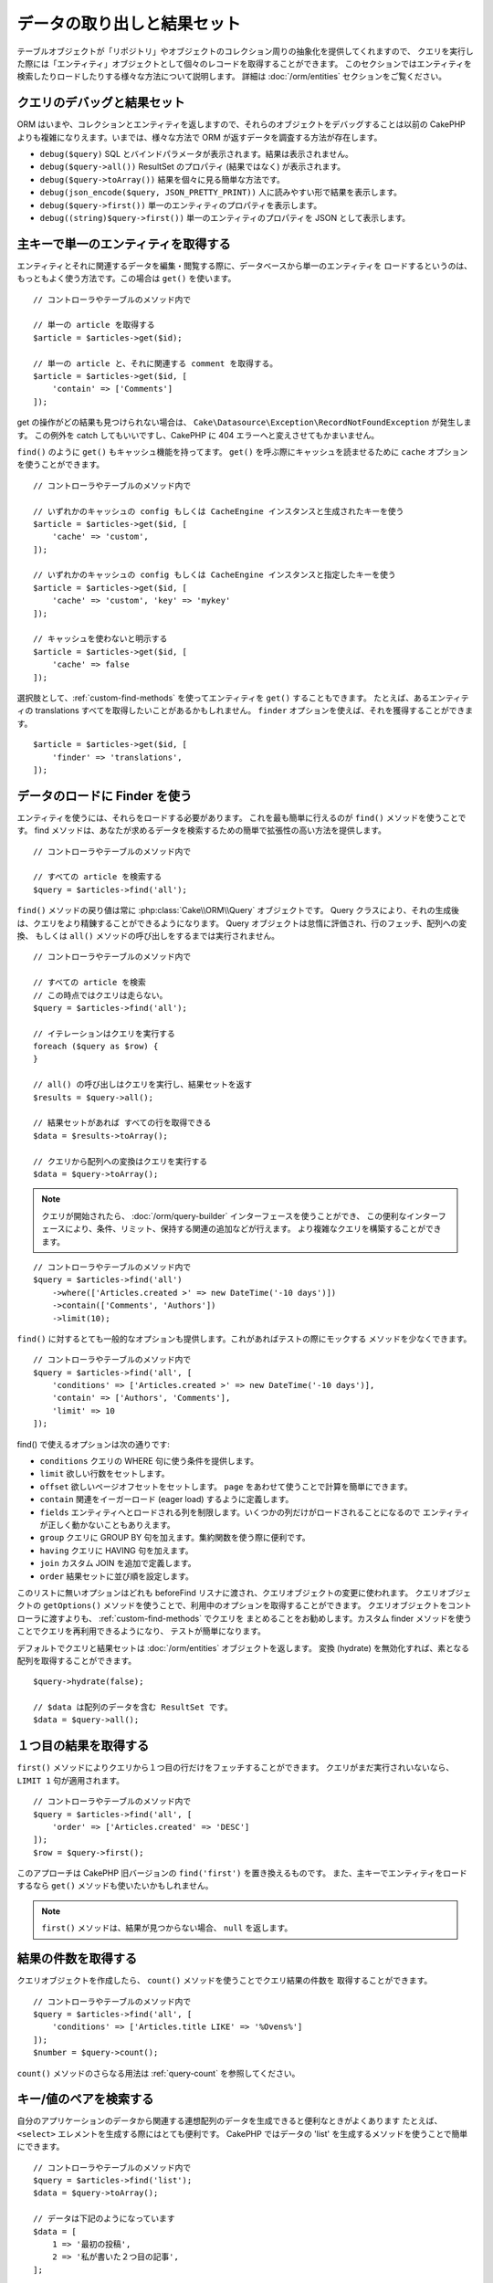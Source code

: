 データの取り出しと結果セット
############################

.. php:namespace:: Cake\ORM

.. php:class:: Table

テーブルオブジェクトが「リポジトリ」やオブジェクトのコレクション周りの抽象化を提供してくれますので、
クエリを実行した際には「エンティティ」オブジェクトとして個々のレコードを取得することができます。
このセクションではエンティティを検索したりロードしたりする様々な方法について説明します。
詳細は :doc:`/orm/entities` セクションをご覧ください。

クエリのデバッグと結果セット
============================

ORM はいまや、コレクションとエンティティを返しますので、それらのオブジェクトをデバッグすることは以前の
CakePHP よりも複雑になりえます。いまでは、様々な方法で ORM が返すデータを調査する方法が存在します。

- ``debug($query)`` SQL とバインドパラメータが表示されます。結果は表示されません。
- ``debug($query->all())`` ResultSet のプロパティ (結果ではなく) が表示されます。
- ``debug($query->toArray())`` 結果を個々に見る簡単な方法です。
- ``debug(json_encode($query, JSON_PRETTY_PRINT))`` 人に読みやすい形で結果を表示します。
- ``debug($query->first())`` 単一のエンティティのプロパティを表示します。
- ``debug((string)$query->first())`` 単一のエンティティのプロパティを JSON として表示します。

主キーで単一のエンティティを取得する
====================================

.. php:method:: get($id, $options = [])

エンティティとそれに関連するデータを編集・閲覧する際に、データベースから単一のエンティティを
ロードするというのは、もっともよく使う方法です。この場合は ``get()`` を使います。 ::

    // コントローラやテーブルのメソッド内で

    // 単一の article を取得する
    $article = $articles->get($id);

    // 単一の article と、それに関連する comment を取得する。
    $article = $articles->get($id, [
        'contain' => ['Comments']
    ]);

get の操作がどの結果も見つけられない場合は、
``Cake\Datasource\Exception\RecordNotFoundException`` が発生します。
この例外を catch してもいいですし、CakePHP に 404 エラーへと変えさせてもかまいません。

``find()`` のように ``get()`` もキャッシュ機能を持ってます。
``get()`` を呼ぶ際にキャッシュを読ませるために ``cache`` オプションを使うことができます。 ::

    // コントローラやテーブルのメソッド内で

    // いずれかのキャッシュの config もしくは CacheEngine インスタンスと生成されたキーを使う
    $article = $articles->get($id, [
        'cache' => 'custom',
    ]);

    // いずれかのキャッシュの config もしくは CacheEngine インスタンスと指定したキーを使う
    $article = $articles->get($id, [
        'cache' => 'custom', 'key' => 'mykey'
    ]);

    // キャッシュを使わないと明示する
    $article = $articles->get($id, [
        'cache' => false
    ]);

選択肢として、:ref:`custom-find-methods` を使ってエンティティを ``get()`` することもできます。
たとえば、あるエンティティの translations すべてを取得したいことがあるかもしれません。
``finder`` オプションを使えば、それを獲得することができます。 ::

    $article = $articles->get($id, [
        'finder' => 'translations',
    ]);

データのロードに Finder を使う
==============================

.. php:method:: find($type, $options = [])

エンティティを使うには、それらをロードする必要があります。
これを最も簡単に行えるのが ``find()`` メソッドを使うことです。
find メソッドは、あなたが求めるデータを検索するための簡単で拡張性の高い方法を提供します。 ::

    // コントローラやテーブルのメソッド内で

    // すべての article を検索する
    $query = $articles->find('all');

``find()`` メソッドの戻り値は常に :php:class:`Cake\\ORM\\Query` オブジェクトです。
Query クラスにより、それの生成後は、クエリをより精錬することができるようになります。
Query オブジェクトは怠惰に評価され、行のフェッチ、配列への変換、
もしくは ``all()`` メソッドの呼び出しをするまでは実行されません。 ::

    // コントローラやテーブルのメソッド内で

    // すべての article を検索
    // この時点ではクエリは走らない。
    $query = $articles->find('all');

    // イテレーションはクエリを実行する
    foreach ($query as $row) {
    }

    // all() の呼び出しはクエリを実行し、結果セットを返す
    $results = $query->all();

    // 結果セットがあれば すべての行を取得できる
    $data = $results->toArray();

    // クエリから配列への変換はクエリを実行する
    $data = $query->toArray();

.. note::

    クエリが開始されたら、 :doc:`/orm/query-builder` インターフェースを使うことができ、
    この便利なインターフェースにより、条件、リミット、保持する関連の追加などが行えます。
    より複雑なクエリを構築することができます。

::

    // コントローラやテーブルのメソッド内で
    $query = $articles->find('all')
        ->where(['Articles.created >' => new DateTime('-10 days')])
        ->contain(['Comments', 'Authors'])
        ->limit(10);

``find()`` に対するとても一般的なオプションも提供します。これがあればテストの際にモックする
メソッドを少なくできます。 ::

    // コントローラやテーブルのメソッド内で
    $query = $articles->find('all', [
        'conditions' => ['Articles.created >' => new DateTime('-10 days')],
        'contain' => ['Authors', 'Comments'],
        'limit' => 10
    ]);

find() で使えるオプションは次の通りです:

- ``conditions`` クエリの WHERE 句に使う条件を提供します。
- ``limit`` 欲しい行数をセットします。
- ``offset`` 欲しいページオフセットをセットします。 ``page`` をあわせて使うことで計算を簡単にできます。
- ``contain`` 関連をイーガーロード (eager load) するように定義します。
- ``fields`` エンティティへとロードされる列を制限します。いくつかの列だけがロードされることになるので
  エンティティが正しく動かないこともありえます。
- ``group`` クエリに GROUP BY 句を加えます。集約関数を使う際に便利です。
- ``having`` クエリに HAVING 句を加えます。
- ``join`` カスタム JOIN を追加で定義します。
- ``order`` 結果セットに並び順を設定します。

このリストに無いオプションはどれも beforeFind リスナに渡され、クエリオブジェクトの変更に使われます。
クエリオブジェクトの ``getOptions()`` メソッドを使うことで、利用中のオプションを取得することができます。
クエリオブジェクトをコントローラに渡すよりも、 :ref:`custom-find-methods` でクエリを
まとめることをお勧めします。カスタム finder メソッドを使うことでクエリを再利用できるようになり、
テストが簡単になります。

デフォルトでクエリと結果セットは :doc:`/orm/entities` オブジェクトを返します。
変換 (hydrate) を無効化すれば、素となる配列を取得することができます。 ::

    $query->hydrate(false);

    // $data は配列のデータを含む ResultSet です。
    $data = $query->all();

.. _table-find-first:

１つ目の結果を取得する
======================

``first()`` メソッドによりクエリから１つ目の行だけをフェッチすることができます。
クエリがまだ実行されいないなら、 ``LIMIT 1`` 句が適用されます。 ::

    // コントローラやテーブルのメソッド内で
    $query = $articles->find('all', [
        'order' => ['Articles.created' => 'DESC']
    ]);
    $row = $query->first();

このアプローチは CakePHP 旧バージョンの ``find('first')`` を置き換えるものです。
また、主キーでエンティティをロードするなら ``get()`` メソッドも使いたいかもしれません。

.. note::

    ``first()`` メソッドは、結果が見つからない場合、 ``null`` を返します。

結果の件数を取得する
====================

クエリオブジェクトを作成したら、 ``count()`` メソッドを使うことでクエリ結果の件数を
取得することができます。 ::

    // コントローラやテーブルのメソッド内で
    $query = $articles->find('all', [
        'conditions' => ['Articles.title LIKE' => '%Ovens%']
    ]);
    $number = $query->count();

``count()`` メソッドのさらなる用法は :ref:`query-count` を参照してください。

.. _table-find-list:

キー/値のペアを検索する
=======================

自分のアプリケーションのデータから関連する連想配列のデータを生成できると便利なときがよくあります
たとえば、 ``<select>`` エレメントを生成する際にはとても便利です。
CakePHP ではデータの 'list' を生成するメソッドを使うことで簡単にできます。 ::

    // コントローラやテーブルのメソッド内で
    $query = $articles->find('list');
    $data = $query->toArray();

    // データは下記のようになっています
    $data = [
        1 => '最初の投稿',
        2 => '私が書いた２つ目の記事',
    ];

追加のオプションがない場合、 ``$data`` のキーはテーブルの主キーになり、値はテーブルの
'displayField' になります。テーブルオブジェクトの ``displayField()`` メソッドを使うことで
テーブルの表示列を設定できます。 ::

    class ArticlesTable extends Table
    {

        public function initialize(array $config)
        {
            $this->displayField('title');
        }
    }

``list`` を呼び出す際、 ``keyField`` と ``valueField`` オプションを使うことで、それぞれキー、
値に使われるフィールドを設定することができます。 ::

    // コントローラやテーブルのメソッド内で
    $query = $articles->find('list', [
        'keyField' => 'slug',
        'valueField' => 'title'
    ]);
    $data = $query->toArray();

    // データは下記のようになっています
    $data = [
        'first-post' => '最初の投稿',
        'second-article-i-wrote' => '私が書いた２つ目の記事',
    ];

結果はネストされた配列へとグルーピングすることができます。これは bucket された set が欲しい時や
FormHelper で ``<optgroup>`` エレメントを構築したいときに便利です。 ::

    // コントローラやテーブルのメソッド内で
    $query = $articles->find('list', [
        'keyField' => 'slug',
        'valueField' => 'title',
        'groupField' => 'author_id'
    ]);
    $data = $query->toArray();

    // データは下記のようになっています
    $data = [
        1 => [
            'first-post' => '最初の投稿',
            'second-article-i-wrote' => '私が書いた２つ目の記事',
        ],
        2 => [
            // さらなるデータ
        ]
    ];

join でつながっている関連テーブルからリストのデータを生成することもできます。 ::

    $query = $articles->find('list', [
        'keyField' => 'id',
        'valueField' => 'author.name'
    ])->contain(['Authors']);

キーと値の出力をカスタマイズ
----------------------------

最後に、リストの find の中で、エンティティのアクセッサーメソッドにアクセスするために
クロージャを使用することができます。 ::

    // Authors の中で、エンティティは displayFild として使用するために仮想フィールドを作成
    protected function _getLabel()
    {
        return $this->_properties['first_name'] . ' ' . $this->_properties['last_name']
          . ' / ' . __('User ID %s', $this->_properties['user_id']);
    }

この例は、Author エンティティの ``_getLabel()``
アクセッサーメソッドを使うことを示しています。 ::

    // ファインダーやコントローラの中で
    $query = $articles->find('list', [
        'keyField' => 'id',
        'valueField' => function ($article) {
            return $article->author->get('label');
        }
    ]);

オプション指定なしで、ラベルを取得することもできます。 ::

    // AuthorsTable::initialize() の中で
    $this->displayField('label'); // Author::_getLabel() を利用します。
    // ファインダーやコントローラの中で
    $query = $authors->find('list'); // AuthorsTable::displayField() を利用します。

スレッド状のデータを検索する
============================

``find('threaded')`` finder はキーフィールドを通じて一つにネストされたエンティティを返します。
デフォルトで、このフィールドは、 ``parent_id`` です。この finder は、'隣接リスト' スタイルの
テーブルに保存されたデータにアクセスすることができます。与えられた ``parent_id`` にマッチする
すべてのエンティティは、 ``children`` 属性の下に配置されます。 ::

    // コントローラやテーブルのメソッド内で
    $query = $comments->find('threaded');

    // デフォルト値を拡張
    $query = $comments->find('threaded', [
        'keyField' => $comments->primaryKey(),
        'parentField' => 'parent_id'
    ]);
    $results = $query->toArray();

    echo count($results[0]->children);
    echo $results[0]->children[0]->comment;

``parentField`` と ``keyField`` のキーを使うことでそれらのフィールドでスレッドとなるよう
定義することができます。

.. tip::
    より高度なツリー状のデータを扱う必要があるなら、代わりに :doc:`/orm/behaviors/tree`
    の利用を検討してください。

.. _custom-find-methods:

カスタム Finder メソッド
========================

上記の例ではビルドインの ``all`` と ``list`` という finder の使い方を見てきました。
しかしながら、独自の finder メソッドを実装することは可能ですし、お勧めです。
finder メソッドは共通で使うクエリをパッケージ化する理想的な方法です。
クエリを抽象化できるようにすることで、メソッドは使いやすくなります。
fineder メソッドは、あなたが作成したい finder の名前が ``Foo`` の場合、 ``findFoo``
というように規約に則ったメソッドを作成することで定義されます。
例えば、公開された記事を見つけるために atricles テーブルに finder を追加したい場合、
次のようになります。 ::

    use Cake\ORM\Query;
    use Cake\ORM\Table;

    class ArticlesTable extends Table
    {

        public function findOwnedBy(Query $query, array $options)
        {
            $user = $options['user'];
            return $query->where(['author_id' => $user->id]);
        }

    }

    // コントローラやテーブルのメソッド内で
    $articles = TableRegistry::get('Articles');
    $query = $articles->find('ownedBy', ['user' => $userEntity]);

Finder メソッドはクエリを必要応じて変更したり、 ``$options`` を使うことで関連するアプリケーションの
ロジックにあわせて finder の操作をカスタマイズしたりすることができます。
Finder の 'stack' (重ね呼び) もまた、複雑なクエリを難なく表現できるようにしてくれます。
'published' と 'recent' の両方の Finder を持っているとすると、次のようになります。 ::

    // コントローラやテーブルのメソッド内で
    $articles = TableRegistry::get('Articles');
    $query = $articles->find('published')->find('recent');

ここまではいずれも、テーブルクラスの Finder メソッドを例に見てきましたが、Finder メソッドは
:doc:`/orm/behaviors` で定義することも可能です。

フェッチ後に結果を変更する必要があるなら、 :ref:`map-reduce` 機能を使って結果を変更してください。
map reduce 機能は、旧バージョンの CakePHP にあった 'afterFind' コールバックに代わるものです。

.. _dynamic-finders:

動的な Finder
=============

CakePHP の ORM は動的に構築する Finder メソッドを提供します。
これにより追加コーディングなしで簡単なクエリを表現できます。
たとえば、 username でユーザを検索したいなら、次のようにできます。 ::

    // コントローラの中
    // 下記の２つは同じ
    $query = $this->Users->findByUsername('joebob');
    $query = $this->Users->findAllByUsername('joebob');

    // テーブルメソッドの中
    $users = TableRegistry::get('Users');
    // 下記の２つは同じ
    $query = $users->findByUsername('joebob');
    $query = $users->findAllByUsername('joebob');

動的 Finder を使う際には、複数フィールドを使うこともできます。 ::

    $query = $users->findAllByUsernameAndApproved('joebob', 1);

``OR`` 条件を生成することもできます。 ::

    $query = $users->findAllByUsernameOrEmail('joebob', 'joe@example.com');

OR や AND 条件のどちらも使えますが、１つの動的 Finder の中に２つを混ぜて使うことはできません。
``contain`` のような他のクエリオプションも動的 Finder には対応していません。
より複雑なクエリを詰め込みたいなら :ref:`custom-find-methods` を使ってください。
なお、動的 Finder とカスタム Finder を混ぜて使うことは可能です。 ::

    $query = $users->findTrollsByUsername('bro');

上記は下記のように読み替えられます。 ::

    $users->find('trolls', [
        'conditions' => ['username' => 'bro']
    ]);

動的クエリからクエリオブジェクトを得た後、１つ目の結果が欲しい場合、``first()`` を呼ぶ必要があります。

.. note::

    動的 Finder はクエリを簡単にしてくれますが、追加のオーバーヘッドが発生することになります。

関連付いたデータを取得する
==========================

関連付いたデータを取得したい、もしくは関連付いたデータを基に抽出したい場合、２つの方法があります:

- ``contain()`` や ``matching()`` のような CakePHP ORM クエリ関数を使う
- ``innerJoin()`` や ``leftJoin()`` 、 ``rightJoin()`` のような join 関数を使う

最初のモデルとそれに関連付くデータをロードしたいなら、 ``contain()`` を使ってください。
``contain()`` により、ロードされる関連データには追加条件を適用することになりますが、
関連データをベースに、最初のモデルを条件付けることはできません。

関連データをベースに最初のモデルを条件付けたいなら ``matching()`` を使ってください。
たとえば、特定の tag を持つ article をすべてロードしたい場合などです。
詳細は ``matching()`` にありますので :ref:`filtering-by-associated-data` を参照してください。

join 関数を使いたい場合の詳細は :ref:`adding-joins` を参照してください。

.. _eager-loading-associations:

contain を用いた関連データのイーガーロード
============================================

CakePHP は ``find()`` を使う際、デフォルトでは関連データを **いずれも** ロードしません。
結果の中にロードしたい各関連データは 'contain' で指定するか、イーガーロード (eager load)
する必要があります。

.. start-contain

イーガーロードは、ORM のレイジーロード (lazy load) 周辺に潜むパフォーマンス問題の多くを避けるのに役立ちます。
イーガーロードで生成されたクエリは JOIN に影響を与えて、効率的なクエリが作られるようになります。
CakePHP では 'contain' メソッドを使って関連データのイーガーロードを定義します。 ::

    // コントローラやテーブルのメソッド内で

    // find() のオプションとして
    $query = $articles->find('all', ['contain' => ['Authors', 'Comments']]);

    // クエリオブジェクトのメソッドとして
    $query = $articles->find('all');
    $query->contain(['Authors', 'Comments']);

上記では関連する author と comment を結果セットの article ごとにロードします。
ロードする関連データを定義するためのネストされた配列を使って、ネストされた関連データを
ロードすることができます。 ::

    $query = $articles->find()->contain([
        'Authors' => ['Addresses'], 'Comments' => ['Authors']
    ]);

または、ドット記法を使ってネストされた関連データを表現することもできます。 ::

    $query = $articles->find()->contain([
        'Authors.Addresses',
        'Comments.Authors'
    ]);

好きなだけ深く関連データをイーガーロードできます。 ::

    $query = $products->find()->contain([
        'Shops.Cities.Countries',
        'Shops.Managers'
    ]);

複数の簡単な ``contain()`` 文を使って全ての関連データからフィールドを選択できます。 ::

    $query = $this->find()->select([
        'Realestates.id',
        'Realestates.title',
        'Realestates.description'
    ])
    ->contain([
        'RealestateAttributes' => [
            'Attributes' => [
                'fields' => [
                    'Attributes.name'
                ]
            ]
        ]
    ])
    ->contain([
        'RealestateAttributes' => [
            'fields' => [
                'RealestateAttributes.realestate_id',
                'RealestateAttributes.value'
            ]
        ]
    ])
    ->where($condition);


クエリ上の contain を再設定する必要があるなら、第２引数に ``true`` を指定することができます。 ::

    $query = $articles->find();
    $query->contain(['Authors', 'Comments'], true);

contain に条件を渡す
--------------------

``contain()`` を使う際、関連によって返される列を限定し、条件によってフィルターすることができます。 ::

    // コントローラやテーブルのメソッド内で

    $query = $articles->find()->contain([
        'Comments' => function ($q) {
           return $q
                ->select(['body', 'author_id'])
                ->where(['Comments.approved' => true]);
        }
    ]);

これは、またコントローラレベルでページネーションが働きます。 ::

    $this->paginate['contain'] = [
        'Comments' => function (\Cake\ORM\Query $query) {
            return $query->select(['body', 'author_id'])
            ->where(['Comments.approved' => true]);
        }
    ];

.. note::

    関連によってフェッチされるフィールドを限定する場合、外部キーの列が確実に select
    **されなければなりません** 。外部キーのカラムが select されない場合、関連データが
    最終的な結果の中に無いということがおこります。

ドット記法を使って、深くネストされた関連データを制限することも可能です。 ::

    $query = $articles->find()->contain([
        'Comments',
        'Authors.Profiles' => function ($q) {
            return $q->where(['Profiles.is_published' => true]);
        }
    ]);

関連テーブルにカスタム Finder メソッドをいくつか定義しているなら、 ``contain()`` の中で
それらを使うことができます。 ::

    // すべての article を取り出すが、承認され (approved)、人気のある (popular) ものだけに限定する
    $query = $articles->find()->contain([
        'Comments' => function ($q) {
           return $q->find('approved')->find('popular');
        }
    ]);

.. note::

    ``BelongsTo`` と ``HasOne`` の関連で関連するレコードをロードする際には ``where`` 句と
    ``select`` 句だけが使用可能です。これ以外の関連タイプであれば、クエリオブジェクトが提供する
    すべての句を使うことができます。

生成されたクエリ全体を完全にコントロールする必要があるなら、生成されたクエリに ``contain()`` に
``foreignKey`` 制約を追加しないようにと指示を出すことができます。この場合、配列を使って
``foreignKey`` と ``queryBuilder`` を渡してください。 ::

    $query = $articles->find()->contain([
        'Authors' => [
            'foreignKey' => false,
            'queryBuilder' => function ($q) {
                return $q->where(...); // フィルタのための完全な条件
            }
        ]
    ]);

``select()`` でロードするフィールドを限定しているが、contain している関連データのフィールドも
またロードしたいなら、 ``select()`` に関連オブジェクトを渡すこともできます。 ::

    // Articles から id と title を、 Users から全列を select する
    $query = $articles->find()
        ->select(['id', 'title'])
        ->select($articles->Users)
        ->contain(['Users']);

別の方法として、複数の関連がある場合には、 ``autoFields()`` を使うことができます。 ::

    // Articles から id と title を、 Users、Comments、Tags から全列を select する
    $query->select(['id', 'title'])
        ->contain(['Comments', 'Tags'])
        ->autoFields(true)
        ->contain(['Users' => function($q) {
            return $q->autoFields(true);
        }]);

.. versionadded:: 3.1
    関連オブジェクトを介して列を select する機能は 3.1 で追加されました。

関連を含んだソード
------------------

関連を HasMany や BelongsToMany でロードした時、 ``sort`` オプションで、これら関連データを
ソートすることができます。 ::

    $query->contain([
        'Comments' => [
            'sort' => ['Comments.created' => 'DESC']
        ]
    ]);

.. end-contain

.. _filtering-by-associated-data:

matching と joins を用いた関連データによるフィルタリング
--------------------------------------------------------

.. start-filtering

関連データに関するクエリでよくあるのは、指定の関連データに「マッチする (matching)」レコードを
見つけるものです。たとえば、 'Articles belongsToMany Tags' である場合、かなりの確率で、
CakePHP タグ (Tag) を持つ記事 (Article) を探したいはずです。
これは CakePHP の ORM では極めてシンプルにできます。 ::

    // コントローラやテーブルのメソッド内で

    $query = $articles->find();
    $query->matching('Tags', function ($q) {
        return $q->where(['Tags.name' => 'CakePHP']);
    });

この戦略は HasMany の関連にも同様に適用できます。たとえば、'Authors HasMany Articles' である場合、
下記のようにして、最近公開された記事 (Article) のすべての投稿者 (Author) を抽出したいかもしれません。 ::

    $query = $authors->find();
    $query->matching('Articles', function ($q) {
        return $q->where(['Articles.created >=' => new DateTime('-10 days')]);
    });

深い関連を使って抽出することも驚くほど簡単です。文法はすでによく知っているものです。 ::

    // コントローラやテーブルのメソッド内で
    $query = $products->find()->matching(
        'Shops.Cities.Countries', function ($q) {
            return $q->where(['Countries.name' => 'Japan']);
        }
    );

    // 渡された変数を使って 'markstory' によってコメントされた記事 (Article) をユニークに取り出す
    // ドット区切りのマッチングパスは、ネストされた matching() 呼び出しでも使われます
    $username = 'markstory';
    $query = $articles->find()->matching('Comments.Users', function ($q) use ($username) {
        return $q->where(['username' => $username]);
    });

.. note::

    この機能は ``INNER JOIN`` 句を生成しますので、条件によりすでに除外していない限り、
    取得した行が重複しているかもしれず、find クエリでは ``distinct`` の呼び出しを考えたいことでしょう。
    これは、たとえば、同じユーザが一つの記事 (Article) に複数回コメントした場合にありえます。

関連から「マッチ ('matched') した」ことで取得されるデータはエンティティの ``_matchingData``
プロパティで利用可能です。同一の関連を  match かつ contain している場合、結果には
``_matchingData`` プロパティと標準の関連系のプロパティの両方があることになります。

innerJoinWith を使う
--------------------

``matching()`` 関数を使うことで、すでに見てきたように、特定の関連との ``INNER JOIN`` が作成され、
結果セットにもフィールドがロードされます。

``matching()`` を使いたいものの、結果セットにフィールドをロードしたくない状況もあるかもしれません。
この目的で ``innerJoinWith()`` を使うことが出来ます。 ::

    $query = $articles->find();
    $query->innerJoinWith('Tags', function ($q) {
        return $q->where(['Tags.name' => 'CakePHP']);
    });

``innerJoinWith()`` メソッドは ``matching()`` と同様に動きます。
つまり、ドット記法を使うことで深くネストする関連を join できます。 ::

    $query = $products->find()->innerJoinWith(
        'Shops.Cities.Countries', function ($q) {
            return $q->where(['Countries.name' => 'Japan']);
        }
    );

違いは結果セットに追加のカラムが追加されず、 ``_matchingData`` プロパティがセットされないことだけです。

.. versionadded:: 3.1
    Query::innerJoinWith() は 3.1 で追加されました。

notMatching を使う
------------------

``matching()`` の対義語となるのが ``notMatching()`` です。この関数は結果を、
特定の関連に繋がっていないものだけにフィルタするようにクエリを変更します。 ::

    // コントローラやテーブルのメソッド内で

    $query = $articlesTable
        ->find()
        ->notMatching('Tags', function ($q) {
            return $q->where(['Tags.name' => '退屈']);
        });

上記の例は ``退屈`` という単語でタグ付けされていない、すべての記事(Article)を検索します。
このメソッドを HasMany の関連にも同様に使うことができます。たとえば、10日以内に公開 (published)
されていない記事 (Article) のすべての作者 (Author) を検索することができます。 ::

    $query = $authorsTable
        ->find()
        ->notMatching('Articles', function ($q) {
            return $q->where(['Articles.created >=' => new \DateTime('-10 days')]);
        });

このメソッドを深い関連にマッチしないレコードだけにフィルタするために使うこともできます。
例えば、特定のユーザーによるコメントが付かなかった記事を見つけることができます。 ::

    $query = $articlesTable
        ->find()
        ->notMatching('Comments.Users', function ($q) {
            return $q->where(['username' => 'jose']);
        });

コメント (Comment) がまったく付いていない記事 (Article) も上記の条件を満たしてしまいますので、
``matching()`` と ``notMatching()`` を混ぜて使いたくなるかもしれません。下記の例は
最低１件以上のコメント (Comment) を持つ記事 (Article) の中で特定ユーザにコメントされているものを
除外して検索したものです。 ::

    $query = $articlesTable
        ->find()
        ->notMatching('Comments.Users', function ($q) {
            return $q->where(['username' => 'jose']);
        })
        ->matching('Comments');

.. note::

    ``notMatching()`` は ``LEFT JOIN`` 句を生成しますので、条件により回避していない限り、
    取得した行が重複しているかもしれず、find クエリでは ``distinct`` の呼び出しを
    考えたいことでしょう。

``matching()`` 関数の正反対となる ``notMatching()`` ですが、いかなるデータも結果セットの
``_matchingData`` プロパティに追加しないということを覚えておいてください。

.. versionadded:: 3.1
    Query::notMatching() は 3.1 で追加されました。

leftJoinWith を使う
-------------------

時には、すべての関連レコードをロードしたくはないが、関連に基いて結果を計算したいということが
あるかもしれません。たとえば、記事 (Article) の全データと一緒に、記事ごとのコメント (Comment)
数をロードしたい場合には、 ``leftJoinWith()`` 関数が使えます。 ::

    $query = $articlesTable->find();
    $query->select(['total_comments' => $query->func()->count('Comments.id')])
        ->leftJoinWith('Comments')
        ->group(['Articles.id'])
        ->autoFields(true);

上記クエリの結果は Article データの結果に加え、データごとに ``total_comments``
プロパティが含まれます。

``leftJoinWith()`` はまた深くネストした関連にも使うことができます。たとえばこれは、
特定の単語でタグ (Tag) 付けされた記事 (Article) の数を投稿者 (Author) ごとに出したい場合に便利です。 ::

    $query = $authorsTable
        ->find()
        ->select(['total_articles' => $query->func()->count('Articles.id')])
        ->leftJoinWith('Articles.Tags', function ($q) {
            return $q->where(['Tags.name' => 'awesome']);
        })
        ->group(['Authors.id'])
        ->autoFields(true);

この関数は指定した関連からいずれのカラムも結果セットへとロードしません。

.. versionadded:: 3.1
    Query::leftJoinWith() は 3.1 で追加されました。

.. end-filtering

フェッチの戦略の変更する
========================

すでにご存知の通り、 ``belongsTo`` と ``hasOne`` の関連はメインとなる Finder クエリの中で
``JOIN`` を使ってロードされます。これにより、データ取得の際には、クエリとフェッチ速度が改善され、
より表現力の高い条件文を作成できるようになります。ただ一方で、 ``order()`` や ``limit()`` など、
関連に影響する特定の句を Finder クエリに追加したい場合に、問題となりえます。

たとえば、記事 (Article) の最初のコメント (Comment) を関連データとして取得したい場合::

   $articles->hasOne('FirstComment', [
        'className' => 'Comments',
        'foreignKey' => 'article_id'
   ]);

この関連からデータをただしくフェッチするには、特定のカラムで order by したいので、
クエリに ``select`` 戦略 (strategy) を使うのだと教える必要があります。 ::

    $query = $articles->find()->contain([
        'FirstComment' => [
                'strategy' => 'select',
                'queryBuilder' => function ($q) {
                    return $q->order(['FirstComment.created' =>'ASC'])->limit(1);
                }
        ]
    ]);

この方法での戦略 (strategy) の動的な変更は指定したクエリのみに適用されます。
もしも戦略の変更を永続的に行いたいなら次のようにできます。 ::

    $articles->FirstComment->strategy('select');

``select`` 戦略の利用は、別データベースにあるテーブルとの関連を作るのに優れた方法です。
なぜなら、その場合は ``joins`` を使ってレコードをフェッチできないためです。

サブクエリ戦略でフェッチする
------------------------------

テーブルのサイズが増えてくると、そのテーブルの関連のフェッチは遅くなっていきます。
一度に大きなデータを扱うクエリの場合には、なおのことです。 ``hasMany`` と ``belongsToMany``
の関連データをロードする際、関連を最適化する良い方法は、 ``subquery`` 戦略を使うことです。 ::

    $query = $articles->find()->contain([
        'Comments' => [
                'strategy' => 'subquery',
                'queryBuilder' => function ($q) {
                    return $q->where(['Comments.approved' => true]);
                }
        ]
    ]);

結果はデフォルトの戦略と同じになりますが、データベースによってはクエリとフェッチ時間が
著しく改善されます。とりわけ、この戦略により、 **Microsoft SQL Server** などのように
クエリごとのバインド変数のサイズに制限があるデータベースであっても、大きなデータの塊を
一度に扱うことが可能になります。

関連データの戦略を永続的にしたいなら次のようにできます。 ::

    $articles->Comments->strategy('subquery');

関連をレイジーロード(Lazy Load)する
====================================

CakePHP は簡単に関連付くデータをイーガーロード (Eager Load) できますが、レイジーロード (Lazy Load)
したいという場合もありえるでしょう。その場合は :ref:`lazy-load-associations` と
:ref:`loading-additional-associations` を参照してください。

結果セットを使いこなす
======================

``all()`` を使ってクエリが実行されたら、 :php:class:`Cake\\ORM\\ResultSet` のインスタンスが
得られます。このオブジェクトはクエリから得られた結果のデータを強力に操作する方法を提供します。
クエリオブジェクトと同様に、ResultSets は :doc:`Collection </core-libraries/collections>`
ですので、 ResultSet オブジェクトのコレクションメソッドをどれでも使うことができます。

ResultSet オブジェクトは基本となるプリペアードステートメント (prepared statement) から行を
レイジーロード (Lazy Load) します。デフォルトでは、結果をメモリにバッファしますので、結果セットを
何度もイテレートすることができるようになり、まだバッファされていなければ、結果をキャッシュしつつ
イテレートします。 ::

    $query->bufferResults(false);

バッファを OFF に切り替える場合にはいくつか注意点があります:

#. 結果セットを複数回イテレートできません。
#. 結果をイテレートしてキャッシュすることもできません。
#. hasMany や belongsToMany の関連をイーガーロード (Eager Load) するクエリでは、バッファを
   無効化できません。なぜなら、これら関連タイプでは、結果のすべてに依存してクエリを生成しますので、
   全データのイーガーロードが必須となるのです。

.. warning::

    PostgreSQL や SQL Server を使った際の、ストリーミング結果 (Streaming results) であっても
    エンティティ結果 (entire results) 用にメモリが割り当てられます。
    これは PDO の制約によるものです。

結果セットの結果は cache/serialize したり、API 用に JSON エンコードしたりすることができます。 ::

    // コントローラやテーブルのメソッド内で
    $results = $query->all();

    // Serialized
    $serialized = serialize($results);

    // Json
    $json = json_encode($results);

結果セットを serialize する場合も json_encode する場合も期待通りに動きます。
serialize されたデータは unserialized により結果セットに戻ります。 JSON への変換は、
結果セット間のすべてのエンティティオブジェクト上の、 hidden と virtual field の設定を考慮します。

serialize が簡単にできるだけでなく、結果セットは 'Collection' オブジェクトですので、
:doc:`collection objects </core-libraries/collections>` でサポートされるすべてのメソッドが
使えます。たとえば、記事 (Article) のコレクションにあるタグ (Tag) をユニークに取り出すことができます。 ::


    // コントローラやテーブルのメソッド内で
    $articles = TableRegistry::get('Articles');
    $query = $articles->find()->contain(['Tags']);

    $reducer = function ($output, $value) {
        if (!in_array($value, $output)) {
            $output[] = $value;
        }
        return $output;
    };

    $uniqueTags = $query->all()
        ->extract('tags.name')
        ->reduce($reducer, []);

以下は、結果セットで使うコレクションメソッドの別の例です。 ::

    // 計算されたプロパティにより行をフィルタします
    $filtered = $results->filter(function ($row) {
        return $row->is_recent;
    });

    // 結果のプロパティから連想配列を作成する
    $articles = TableRegistry::get('Articles');
    $results = $articles->find()->contain(['Authors'])->all();

    $authorList = $results->combine('id', 'author.name');

コレクションの機能を使った結果セットの詳細は :doc:`/core-libraries/collections` を参照してください。
:ref:`format-results` では計算列の追加方法や結果セットの置き換え方法が示されています。

ResultSet から最初/最後のレコードを取得する
-------------------------------------------

``first()`` と ``last()`` メソッドを使うことで、結果セットから該当のレコードを取得することができます。 ::

    $result = $articles->find('all')->all();

    // 最初・最後の結果を取得します。
    $row = $result->first();
    $row = $result->last();

ResultSet から任意の場所を指定して取得する
------------------------------------------

``skip()`` と ``first()`` を使うことで ResultSet から任意のレコードを取得できます。 ::

    $result = $articles->find('all')->all();

    // ５番目のレコードを取得する
    $row = $result->skip(4)->first();

Query や ResultSet が空かどうかをチェックする
---------------------------------------------

Query や ResultSet オブジェクトの ``isEmpty()`` メソッドを使うことで１行以上あるかどうかを確認できます。
Query オブジェクトで ``isEmpty()`` メソッドを呼び出した場合はクエリが評価されます。 ::

    // クエリをチェックします
    $query->isEmpty();

    // 結果をチェックします
    $results = $query->all();
    $results->isEmpty();

.. _loading-additional-associations:

追加で関連をロードする
----------------------

結果セットを作成した後に、追加の関連をロードする必要があるかもしれません。
これはレイジー (Lazy) にイーガーロード (Eager Load) する絶好のタイミングです。
``loadInto()`` を使うことで追加の関連をロードできます。 ::

    $articles = $this->Articles->find()->all();
    $withMore = $this->Articles->loadInto($articles, ['Comments', 'Users']);

エンティティが単一であれ、コレクションであれ、
追加のデータをその中にイーガーロード (Eager Load) することができます。

.. versionadded: 3.1
    Table::loadInto() は 3.1 で追加されました。

.. _map-reduce:

結果を Map/Reduce で変更する
============================

大抵の場合、find 操作でデータベースから取り出したデータは事後処理が必要となります。
エンティティの getter 系メソッドは仮想プロパティの生成や、
特別なデータフォーマッティングの多くを面倒みてくれますが、
ときには、より基本的な方法でデータ構造を変更する必要があることもあります。

このような場合に、データベースからフェッチした後で結果を処理する方法として、
``Query`` オブジェクトは ``mapReduce()`` を提供します。

データ構造を変更するよくある事例は、結果をとある条件に基いて仕分けするものです。
このために ``mapReduce()`` 関数を使うことができます。
２つの callable な関数 ``$mapper`` と ``$reducer`` が必要となります。
``$mapper`` callable は第１引数としてデータベースから現在の結果を受け取り、
第２引数としてイテレーションのキーを受け取ります。
最後の引数として、走っている ``MapReduce`` ルーチンのインスタンスを受け取ります。 ::

    $mapper = function ($article, $key, $mapReduce) {
        $status = 'published';
        if ($article->isDraft() || $article->isInReview()) {
            $status = 'unpublished';
        }
        $mapReduce->emitIntermediate($article, $status);
    };

上記の例では ``$mapper`` が article の status を published にするか unpublished にするか
計算しており、その後で ``MapReduce`` インスタンスの ``emitIntermediate()`` が呼ばれます。
このメソッドは published か unpublished のどちらかでラベル付けされた article リストの中に現在の
article を追加します。

MapReduce 処理の次のステップは最終的な結果を確定させるためのものです。 mapper の中で生成される各
status ごとに ``$reducer`` 関数が呼ばれ、追加の処理を何でも実行することができます。
この関数は第１引数で該当の "bucket" の中にある article リストを受け取り、第２引数で処理対象の
"bucket" 名を受け取り、第３引数で ``mapper()`` 関数と同じように ``MapReduce`` ルーチンの
インスタンスを受け取ります。この例では何も追加の処理を行っていませんでしたが、最終的な結果に
``emit()`` だけを行っています。 ::

    $reducer = function ($articles, $status, $mapReduce) {
        $mapReduce->emit($articles, $status);
    };

最終的には、２つの関数を配置することで仕分けすることができます。 ::

    $articlesByStatus = $articles->find()
        ->where(['author_id' => 1])
        ->mapReduce($mapper, $reducer);

    foreach ($articlesByStatus as $status => $articles) {
        echo sprintf("%d 件の %s の article が存在します", count($articles), $status);
    }

上記は下記のように出力されます。 ::

    4 件の published の article が存在します
    5 件の unpublished の article が存在します

もちろん、これは、実際には MapReduce 処理を使わずとも別の方法で解決できるような、ごく単純な例です。
次は、結果を emit する以上のことが求められるような reducer 関数を使った別の例を見てみましょう。

CakePHP についての情報を含む記事 (article) でもっともよく発言された単語を計算する場合、
例によって mapper 関数が必要です。 ::

    $mapper = function ($article, $key, $mapReduce) {
        if (stripos('cakephp', $article['body']) === false) {
            return;
        }

        $words = array_map('strtolower', explode(' ', $article['body']));
        foreach ($words as $word) {
            $mapReduce->emitIntermediate($article['id'], $word);
        }
    };

まずは "cakephp" という単語が記事の本文中にあるかどうかをチェックし、次に本文を個々の単語に分解します。
各単語ごとに ``bucket`` を生成し、その中に各記事の id を入れます。こうなればあとは結果を reduce して、
カウントを取り出すだけです。 ::

    $reducer = function ($occurrences, $word, $mapReduce) {
        $mapReduce->emit(count($occurrences), $word);
    }

最後に、すべてを一緒にします。 ::

    $articlesByStatus = $articles->find()
        ->where(['published' => true])
        ->andWhere(['published_date >=' => new DateTime('2014-01-01')])
        ->hydrate(false)
        ->mapReduce($mapper, $reducer);

これは、ストップワードを除去しない場合、非常に大きな配列を返すこともありえますが、
このようなものを返します。 ::

    [
        'cakephp' => 100,
        'awesome' => 39,
        'impressive' => 57,
        'outstanding' => 10,
        'mind-blowing' => 83
    ]

最後の例を見ればもはや MapReduce のエキスパートです。 ``friends`` (友人) テーブルが存在し、
データベースから "嘘の友人" を検索することを想像してください。
わかりやすく言えば、双方向でフォローしあっていない人たちのことです。
``mapper()`` 関数を見てみましょう。 ::

    $mapper = function ($rel, $key, $mr) {
        $mr->emitIntermediate($rel['source_user_id'], $rel['target_user_id']);
        $mr->emitIntermediate($rel['target_user_id'], $rel['source_target_id']);
    };

互いにフォローしあっているユーザリストを得るためにデータをコピーしていきました。
それでは reduce しましょう。
reducer が呼ばれるごとに、reducer はユーザごとのフォロワーのリストを受け取ります。 ::

    // $friendsList は次のようになっています
    // 繰り返し登場する数字は双方向で関係が繋がっていることを意味しています
    [2, 5, 100, 2, 4]

    $reducer = function ($friendsList, $user, $mr) {
        $friends = array_count_values($friendsList);
        foreach ($friends as $friend => $count) {
            if ($count < 2) {
                $mr->emit($friend, $user);
            }
        }
    }

そして、クエリにこの関数を渡します。 ::

    $fakeFriends = $friends->find()
        ->hydrate(false)
        ->mapReduce($mapper, $reducer)
        ->toArray();

これは下記のような配列を返します。 ::

    [
        1 => [2, 4],
        3 => [6]
        ...
    ]

結果の配列は、たとえば、 id ``1`` のユーザは ``2`` と ``4`` をフォローしていますが、
彼らは ``1`` をフォローし返していないということを意味します。

複数の操作を stack する(重ねて呼ぶ)
-----------------------------------

クエリの中で `mapReduce` を使用しても、すぐには実行されません。
代わりに最初の結果をフェッチしようとしたらただちに実行されるように登録されます。
これにより、別のメソッドやフィルタをチェーン (chain) 呼び出しでクエリに加えたり、
さらには、 MapReduce ルーチンを追加することもできるようになるのです。 ::

    $query = $articles->find()
        ->where(['published' => true])
        ->mapReduce($mapper, $reducer);

    // 後工程で下記のようにします:
    $query->where(['created >=' => new DateTime('1 day ago')]);

これは :ref:`custom-find-methods` セクションで説明しているように、
カスタム Finder メソッドを構築するのに非常に便利です。 ::

    public function findPublished(Query $query, array $options)
    {
        return $query->where(['published' => true]);
    }

    public function findRecent(Query $query, array $options)
    {
        return $query->where(['created >=' => new DateTime('1 day ago')]);
    }

    public function findCommonWords(Query $query, array $options)
    {
        // 前のセクションで説明した共通の単語の件と同じもの
        $mapper = ...;
        $reducer = ...;
        return $query->mapReduce($mapper, $reducer);
    }

    $commonWords = $articles
        ->find('commonWords')
        ->find('published')
        ->find('recent');

さらに、１回のクエリで複数回の ``mapReduce`` 操作を stack する (重ねて呼ぶ) ことも可能です。
たとえば、記事の中でもっとも頻出する単語が知りたいのに加え、記事すべての中で 20 回よりも
多く発言された単語だけを返すようにフィルタもしたい場合は下記のようになります。 ::

    $mapper = function ($count, $word, $mr) {
        if ($count > 20) {
            $mr->emit($count, $word);
        }
    };

    $articles->find('commonWords')->mapReduce($mapper);

stack されたすべての MapReduce 操作をを取り除く
-----------------------------------------------

ときには ``mapReduce`` 操作をまったく実行させずに ``Query`` オブジェクトを更新したいという
状況もあるかもしれません。これは両方の引数に null を指定し、第３引数 (overwrite) で ``true``
を呼び出すことで達成できます。 ::

    $query->mapReduce(null, null, true);
